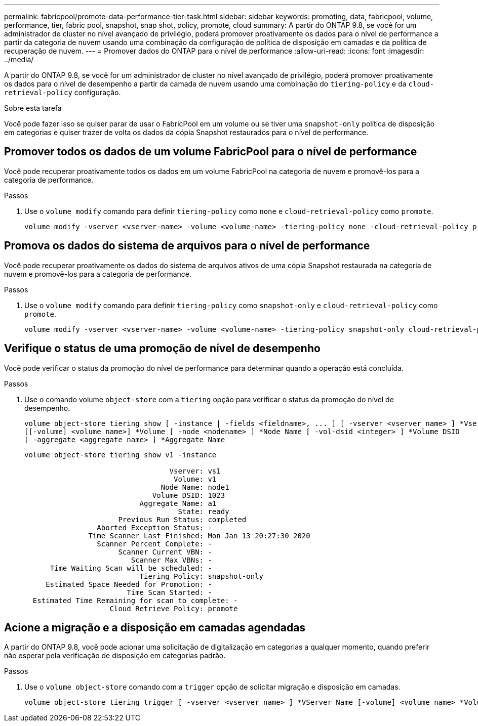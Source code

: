 ---
permalink: fabricpool/promote-data-performance-tier-task.html 
sidebar: sidebar 
keywords: promoting, data, fabricpool, volume, performance, tier, fabric pool, snapshot, snap shot, policy, promote, cloud 
summary: A partir do ONTAP 9.8, se você for um administrador de cluster no nível avançado de privilégio, poderá promover proativamente os dados para o nível de performance a partir da categoria de nuvem usando uma combinação da configuração de política de disposição em camadas e da política de recuperação de nuvem. 
---
= Promover dados do ONTAP para o nível de performance
:allow-uri-read: 
:icons: font
:imagesdir: ../media/


[role="lead"]
A partir do ONTAP 9.8, se você for um administrador de cluster no nível avançado de privilégio, poderá promover proativamente os dados para o nível de desempenho a partir da camada de nuvem usando uma combinação do `tiering-policy` e da `cloud-retrieval-policy` configuração.

.Sobre esta tarefa
Você pode fazer isso se quiser parar de usar o FabricPool em um volume ou se tiver uma `snapshot-only` política de disposição em categorias e quiser trazer de volta os dados da cópia Snapshot restaurados para o nível de performance.



== Promover todos os dados de um volume FabricPool para o nível de performance

Você pode recuperar proativamente todos os dados em um volume FabricPool na categoria de nuvem e promovê-los para a categoria de performance.

.Passos
. Use o `volume modify` comando para definir `tiering-policy` como `none` e `cloud-retrieval-policy` como `promote`.
+
[listing]
----
volume modify -vserver <vserver-name> -volume <volume-name> -tiering-policy none -cloud-retrieval-policy promote
----




== Promova os dados do sistema de arquivos para o nível de performance

Você pode recuperar proativamente os dados do sistema de arquivos ativos de uma cópia Snapshot restaurada na categoria de nuvem e promovê-los para a categoria de performance.

.Passos
. Use o `volume modify` comando para definir `tiering-policy` como `snapshot-only` e `cloud-retrieval-policy` como `promote`.
+
[listing]
----
volume modify -vserver <vserver-name> -volume <volume-name> -tiering-policy snapshot-only cloud-retrieval-policy promote
----




== Verifique o status de uma promoção de nível de desempenho

Você pode verificar o status da promoção do nível de performance para determinar quando a operação está concluída.

.Passos
. Use o comando volume `object-store` com a `tiering` opção para verificar o status da promoção do nível de desempenho.
+
[listing]
----
volume object-store tiering show [ -instance | -fields <fieldname>, ... ] [ -vserver <vserver name> ] *Vserver
[[-volume] <volume name>] *Volume [ -node <nodename> ] *Node Name [ -vol-dsid <integer> ] *Volume DSID
[ -aggregate <aggregate name> ] *Aggregate Name
----
+
[listing]
----
volume object-store tiering show v1 -instance

                                  Vserver: vs1
                                   Volume: v1
                                Node Name: node1
                              Volume DSID: 1023
                           Aggregate Name: a1
                                    State: ready
                      Previous Run Status: completed
                 Aborted Exception Status: -
               Time Scanner Last Finished: Mon Jan 13 20:27:30 2020
                 Scanner Percent Complete: -
                      Scanner Current VBN: -
                         Scanner Max VBNs: -
      Time Waiting Scan will be scheduled: -
                           Tiering Policy: snapshot-only
     Estimated Space Needed for Promotion: -
                        Time Scan Started: -
  Estimated Time Remaining for scan to complete: -
                    Cloud Retrieve Policy: promote
----




== Acione a migração e a disposição em camadas agendadas

A partir do ONTAP 9.8, você pode acionar uma solicitação de digitalização em categorias a qualquer momento, quando preferir não esperar pela verificação de disposição em categorias padrão.

.Passos
. Use o `volume object-store` comando com a `trigger` opção de solicitar migração e disposição em camadas.
+
[listing]
----
volume object-store tiering trigger [ -vserver <vserver name> ] *VServer Name [-volume] <volume name> *Volume Name
----

